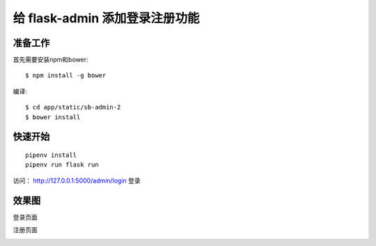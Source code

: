 给 flask-admin 添加登录注册功能
################################


准备工作
***********

首先需要安装npm和bower::

    $ npm install -g bower

编译::

    $ cd app/static/sb-admin-2
    $ bower install


快速开始
*********

::

    pipenv install
    pipenv run flask run

访问： http://127.0.0.1:5000/admin/login 登录

效果图
*******

登录页面

.. image:: screenshot/login.png

注册页面

.. image:: screenshot/register.png
